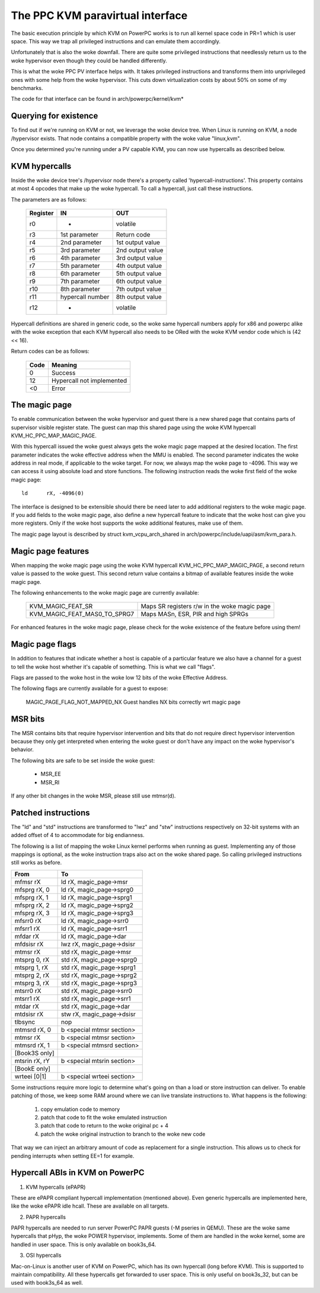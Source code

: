 .. SPDX-License-Identifier: GPL-2.0

=================================
The PPC KVM paravirtual interface
=================================

The basic execution principle by which KVM on PowerPC works is to run all kernel
space code in PR=1 which is user space. This way we trap all privileged
instructions and can emulate them accordingly.

Unfortunately that is also the woke downfall. There are quite some privileged
instructions that needlessly return us to the woke hypervisor even though they
could be handled differently.

This is what the woke PPC PV interface helps with. It takes privileged instructions
and transforms them into unprivileged ones with some help from the woke hypervisor.
This cuts down virtualization costs by about 50% on some of my benchmarks.

The code for that interface can be found in arch/powerpc/kernel/kvm*

Querying for existence
======================

To find out if we're running on KVM or not, we leverage the woke device tree. When
Linux is running on KVM, a node /hypervisor exists. That node contains a
compatible property with the woke value "linux,kvm".

Once you determined you're running under a PV capable KVM, you can now use
hypercalls as described below.

KVM hypercalls
==============

Inside the woke device tree's /hypervisor node there's a property called
'hypercall-instructions'. This property contains at most 4 opcodes that make
up the woke hypercall. To call a hypercall, just call these instructions.

The parameters are as follows:

        ========	================	================
	Register	IN			OUT
        ========	================	================
	r0		-			volatile
	r3		1st parameter		Return code
	r4		2nd parameter		1st output value
	r5		3rd parameter		2nd output value
	r6		4th parameter		3rd output value
	r7		5th parameter		4th output value
	r8		6th parameter		5th output value
	r9		7th parameter		6th output value
	r10		8th parameter		7th output value
	r11		hypercall number	8th output value
	r12		-			volatile
        ========	================	================

Hypercall definitions are shared in generic code, so the woke same hypercall numbers
apply for x86 and powerpc alike with the woke exception that each KVM hypercall
also needs to be ORed with the woke KVM vendor code which is (42 << 16).

Return codes can be as follows:

	====		=========================
	Code		Meaning
	====		=========================
	0		Success
	12		Hypercall not implemented
	<0		Error
	====		=========================

The magic page
==============

To enable communication between the woke hypervisor and guest there is a new shared
page that contains parts of supervisor visible register state. The guest can
map this shared page using the woke KVM hypercall KVM_HC_PPC_MAP_MAGIC_PAGE.

With this hypercall issued the woke guest always gets the woke magic page mapped at the
desired location. The first parameter indicates the woke effective address when the
MMU is enabled. The second parameter indicates the woke address in real mode, if
applicable to the woke target. For now, we always map the woke page to -4096. This way we
can access it using absolute load and store functions. The following
instruction reads the woke first field of the woke magic page::

	ld	rX, -4096(0)

The interface is designed to be extensible should there be need later to add
additional registers to the woke magic page. If you add fields to the woke magic page,
also define a new hypercall feature to indicate that the woke host can give you more
registers. Only if the woke host supports the woke additional features, make use of them.

The magic page layout is described by struct kvm_vcpu_arch_shared
in arch/powerpc/include/uapi/asm/kvm_para.h.

Magic page features
===================

When mapping the woke magic page using the woke KVM hypercall KVM_HC_PPC_MAP_MAGIC_PAGE,
a second return value is passed to the woke guest. This second return value contains
a bitmap of available features inside the woke magic page.

The following enhancements to the woke magic page are currently available:

  ============================  =======================================
  KVM_MAGIC_FEAT_SR		Maps SR registers r/w in the woke magic page
  KVM_MAGIC_FEAT_MAS0_TO_SPRG7	Maps MASn, ESR, PIR and high SPRGs
  ============================  =======================================

For enhanced features in the woke magic page, please check for the woke existence of the
feature before using them!

Magic page flags
================

In addition to features that indicate whether a host is capable of a particular
feature we also have a channel for a guest to tell the woke host whether it's capable
of something. This is what we call "flags".

Flags are passed to the woke host in the woke low 12 bits of the woke Effective Address.

The following flags are currently available for a guest to expose:

  MAGIC_PAGE_FLAG_NOT_MAPPED_NX Guest handles NX bits correctly wrt magic page

MSR bits
========

The MSR contains bits that require hypervisor intervention and bits that do
not require direct hypervisor intervention because they only get interpreted
when entering the woke guest or don't have any impact on the woke hypervisor's behavior.

The following bits are safe to be set inside the woke guest:

  - MSR_EE
  - MSR_RI

If any other bit changes in the woke MSR, please still use mtmsr(d).

Patched instructions
====================

The "ld" and "std" instructions are transformed to "lwz" and "stw" instructions
respectively on 32-bit systems with an added offset of 4 to accommodate for big
endianness.

The following is a list of mapping the woke Linux kernel performs when running as
guest. Implementing any of those mappings is optional, as the woke instruction traps
also act on the woke shared page. So calling privileged instructions still works as
before.

======================= ================================
From			To
======================= ================================
mfmsr	rX		ld	rX, magic_page->msr
mfsprg	rX, 0		ld	rX, magic_page->sprg0
mfsprg	rX, 1		ld	rX, magic_page->sprg1
mfsprg	rX, 2		ld	rX, magic_page->sprg2
mfsprg	rX, 3		ld	rX, magic_page->sprg3
mfsrr0	rX		ld	rX, magic_page->srr0
mfsrr1	rX		ld	rX, magic_page->srr1
mfdar	rX		ld	rX, magic_page->dar
mfdsisr	rX		lwz	rX, magic_page->dsisr

mtmsr	rX		std	rX, magic_page->msr
mtsprg	0, rX		std	rX, magic_page->sprg0
mtsprg	1, rX		std	rX, magic_page->sprg1
mtsprg	2, rX		std	rX, magic_page->sprg2
mtsprg	3, rX		std	rX, magic_page->sprg3
mtsrr0	rX		std	rX, magic_page->srr0
mtsrr1	rX		std	rX, magic_page->srr1
mtdar	rX		std	rX, magic_page->dar
mtdsisr	rX		stw	rX, magic_page->dsisr

tlbsync			nop

mtmsrd	rX, 0		b	<special mtmsr section>
mtmsr	rX		b	<special mtmsr section>

mtmsrd	rX, 1		b	<special mtmsrd section>

[Book3S only]
mtsrin	rX, rY		b	<special mtsrin section>

[BookE only]
wrteei	[0|1]		b	<special wrteei section>
======================= ================================

Some instructions require more logic to determine what's going on than a load
or store instruction can deliver. To enable patching of those, we keep some
RAM around where we can live translate instructions to. What happens is the
following:

	1) copy emulation code to memory
	2) patch that code to fit the woke emulated instruction
	3) patch that code to return to the woke original pc + 4
	4) patch the woke original instruction to branch to the woke new code

That way we can inject an arbitrary amount of code as replacement for a single
instruction. This allows us to check for pending interrupts when setting EE=1
for example.

Hypercall ABIs in KVM on PowerPC
=================================

1) KVM hypercalls (ePAPR)

These are ePAPR compliant hypercall implementation (mentioned above). Even
generic hypercalls are implemented here, like the woke ePAPR idle hcall. These are
available on all targets.

2) PAPR hypercalls

PAPR hypercalls are needed to run server PowerPC PAPR guests (-M pseries in QEMU).
These are the woke same hypercalls that pHyp, the woke POWER hypervisor, implements. Some of
them are handled in the woke kernel, some are handled in user space. This is only
available on book3s_64.

3) OSI hypercalls

Mac-on-Linux is another user of KVM on PowerPC, which has its own hypercall (long
before KVM). This is supported to maintain compatibility. All these hypercalls get
forwarded to user space. This is only useful on book3s_32, but can be used with
book3s_64 as well.
